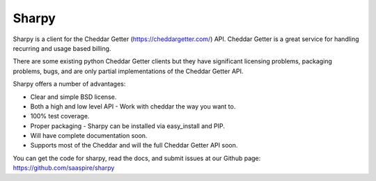 ======
Sharpy
======

Sharpy is a client for the Cheddar Getter (https://cheddargetter.com/) API.
Cheddar Getter is a great service for handling recurring and usage based
billing.

There are some existing python Cheddar Getter clients but they have
significant licensing problems, packaging problems, bugs, and are only partial
implementations of the Cheddar Getter API.

Sharpy offers a number of advantages:

* Clear and simple BSD license.
* Both a high and low level API - Work with cheddar the way you want to.
* 100% test coverage.
* Proper packaging - Sharpy can be installed via easy_install and PIP.
* Will have complete documentation soon.
* Supports most of the Cheddar and will the full Cheddar Getter API soon.

You can get the code for sharpy, read the docs, and submit issues at our
Github page:  https://github.com/saaspire/sharpy

